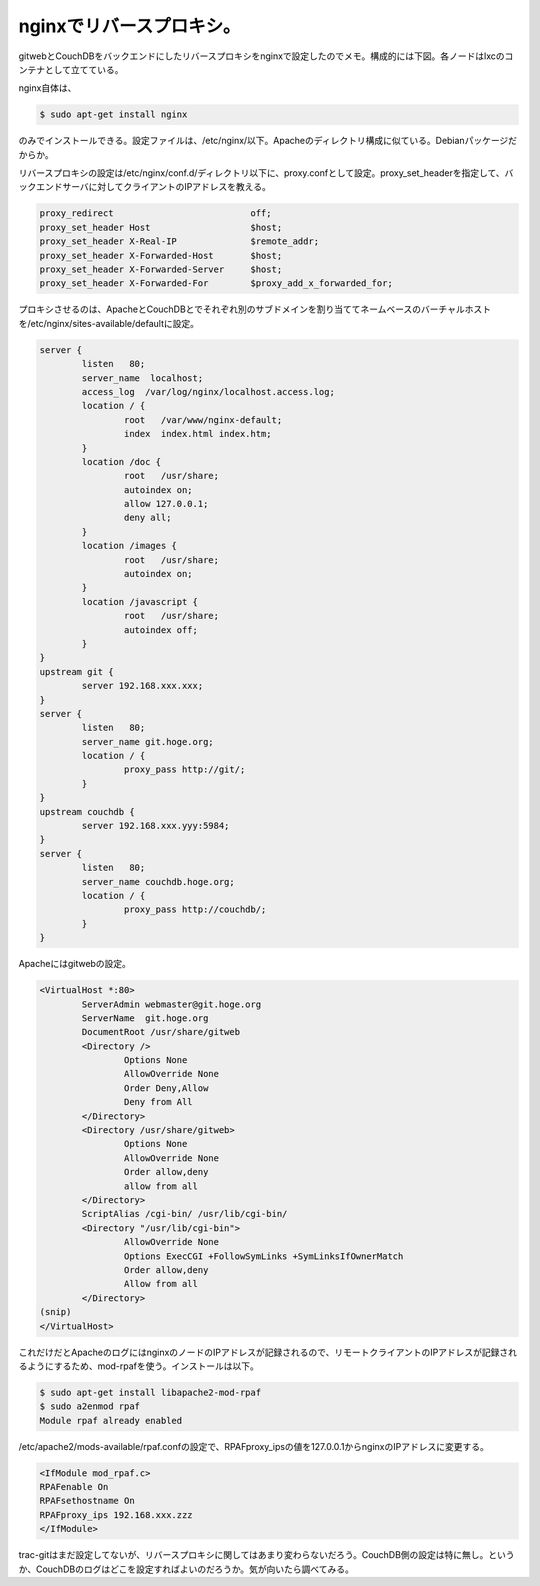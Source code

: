 nginxでリバースプロキシ。
=========================

gitwebとCouchDBをバックエンドにしたリバースプロキシをnginxで設定したのでメモ。構成的には下図。各ノードはlxcのコンテナとして立てている。


.. image:: /img/20100121233402.png



nginx自体は、


.. code-block:: sh


   $ sudo apt-get install nginx


のみでインストールできる。設定ファイルは、/etc/nginx/以下。Apacheのディレクトリ構成に似ている。Debianパッケージだからか。

リバースプロキシの設定は/etc/nginx/conf.d/ディレクトリ以下に、proxy.confとして設定。proxy_set_headerを指定して、バックエンドサーバに対してクライアントのIPアドレスを教える。


.. code-block:: apache


   proxy_redirect                          off;
   proxy_set_header Host                   $host;
   proxy_set_header X-Real-IP              $remote_addr;
   proxy_set_header X-Forwarded-Host       $host;
   proxy_set_header X-Forwarded-Server     $host;
   proxy_set_header X-Forwarded-For        $proxy_add_x_forwarded_for;


プロキシさせるのは、ApacheとCouchDBとでそれぞれ別のサブドメインを割り当ててネームベースのバーチャルホストを/etc/nginx/sites-available/defaultに設定。


.. code-block:: apache


   server {
           listen   80;
           server_name  localhost;
           access_log  /var/log/nginx/localhost.access.log;
           location / {
                   root   /var/www/nginx-default;
                   index  index.html index.htm;
           }
           location /doc {
                   root   /usr/share;
                   autoindex on;
                   allow 127.0.0.1;
                   deny all;
           }
           location /images {
                   root   /usr/share;
                   autoindex on;
           }
           location /javascript {
                   root   /usr/share;
                   autoindex off;
           }
   }
   upstream git {
           server 192.168.xxx.xxx;
   }
   server {
           listen   80;
           server_name git.hoge.org;
           location / {
                   proxy_pass http://git/;
           }
   }
   upstream couchdb {
           server 192.168.xxx.yyy:5984;
   }
   server {
           listen   80;
           server_name couchdb.hoge.org;
           location / {
                   proxy_pass http://couchdb/;
           }
   }




Apacheにはgitwebの設定。


.. code-block:: sh


   <VirtualHost *:80>
           ServerAdmin webmaster@git.hoge.org
           ServerName  git.hoge.org
           DocumentRoot /usr/share/gitweb
           <Directory />
                   Options None
                   AllowOverride None
                   Order Deny,Allow
                   Deny from All
           </Directory>
           <Directory /usr/share/gitweb>
                   Options None
                   AllowOverride None
                   Order allow,deny
                   allow from all
           </Directory>        
           ScriptAlias /cgi-bin/ /usr/lib/cgi-bin/
           <Directory "/usr/lib/cgi-bin">
                   AllowOverride None
                   Options ExecCGI +FollowSymLinks +SymLinksIfOwnerMatch 
                   Order allow,deny
                   Allow from all
           </Directory>
   (snip)
   </VirtualHost>


これだけだとApacheのログにはnginxのノードのIPアドレスが記録されるので、リモートクライアントのIPアドレスが記録されるようにするため、mod-rpafを使う。インストールは以下。


.. code-block:: sh


   $ sudo apt-get install libapache2-mod-rpaf
   $ sudo a2enmod rpaf
   Module rpaf already enabled


/etc/apache2/mods-available/rpaf.confの設定で、RPAFproxy_ipsの値を127.0.0.1からnginxのIPアドレスに変更する。


.. code-block:: sh


   <IfModule mod_rpaf.c>
   RPAFenable On
   RPAFsethostname On
   RPAFproxy_ips 192.168.xxx.zzz
   </IfModule>




trac-gitはまだ設定してないが、リバースプロキシに関してはあまり変わらないだろう。CouchDB側の設定は特に無し。というか、CouchDBのログはどこを設定すればよいのだろうか。気が向いたら調べてみる。






.. author:: default
.. categories:: Unix/Linux,Debian,CouchDB,Ops
.. tags::
.. comments::
